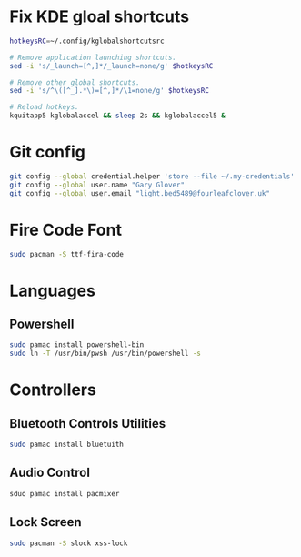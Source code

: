 #+PROPERTY: header-args:bash :tangle ./install_exwm.sh :mkdirp yes
* Fix KDE gloal shortcuts
#+begin_src bash
  hotkeysRC=~/.config/kglobalshortcutsrc

  # Remove application launching shortcuts.
  sed -i 's/_launch=[^,]*/_launch=none/g' $hotkeysRC

  # Remove other global shortcuts.
  sed -i 's/^\([^_].*\)=[^,]*/\1=none/g' $hotkeysRC

  # Reload hotkeys.
  kquitapp5 kglobalaccel && sleep 2s && kglobalaccel5 &
#+end_src

* Git config
#+begin_src bash
  git config --global credential.helper 'store --file ~/.my-credentials'
  git config --global user.name "Gary Glover"
  git config --global user.email "light.bed5489@fourleafclover.uk"
#+end_src

* Fire Code Font
#+begin_src bash
  sudo pacman -S ttf-fira-code
#+end_src

* Languages
** Powershell
#+begin_src bash
  sudo pamac install powershell-bin
  sudo ln -T /usr/bin/pwsh /usr/bin/powershell -s
#+end_src

* Controllers
** Bluetooth Controls Utilities
#+begin_src bash
  sudo pamac install bluetuith
#+end_src

** Audio Control
#+begin_src bash
  sduo pamac install pacmixer
#+end_src

** Lock Screen
#+begin_src bash
  sudo pacman -S slock xss-lock
#+end_src
